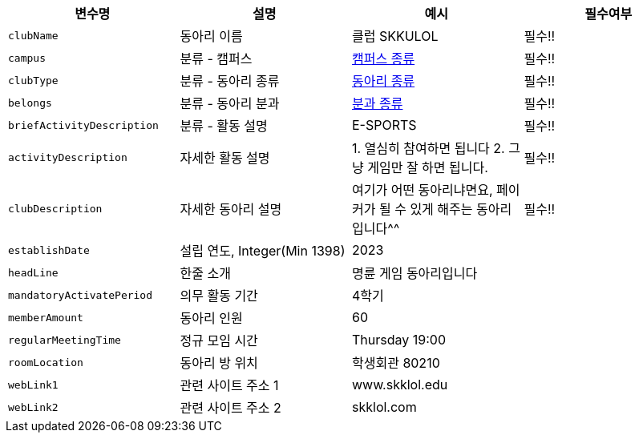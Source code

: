 |===
|변수명|설명|예시|필수여부

|`+clubName+`
|동아리 이름
|클럽 SKKULOL
|필수!!

|`+campus+`
|분류 - 캠퍼스
|link:common/campus-type.html[캠퍼스 종류,role="popup"]
|필수!!

|`+clubType+`
|분류 - 동아리 종류
|link:common/club-type.html[동아리 종류,role="popup"]
|필수!!

|`+belongs+`
|분류 - 동아리 분과
|link:common/belongs.html[분과 종류,role="popup"]
|필수!!

|`+briefActivityDescription+`
| 분류 - 활동 설명
|E-SPORTS
|필수!!

|`+activityDescription+`
|자세한 활동 설명
|1. 열심히 참여하면 됩니다 2. 그냥 게임만 잘 하면 됩니다.
|필수!!

|`+clubDescription+`
|자세한 동아리 설명
|여기가 어떤 동아리냐면요, 페이커가 될 수 있게 해주는 동아리입니다^^
|필수!!

|`+establishDate+`
|설립 연도, Integer(Min 1398)
|2023
|

|`+headLine+`
|한줄 소개
|명륜 게임 동아리입니다
|

|`+mandatoryActivatePeriod+`
|의무 활동 기간
|4학기
|

|`+memberAmount+`
|동아리 인원
|60
|

|`+regularMeetingTime+`
|정규 모임 시간
|Thursday 19:00
|

|`+roomLocation+`
|동아리 방 위치
|학생회관 80210
|

|`+webLink1+`
|관련 사이트 주소 1
|www.skklol.edu
|

|`+webLink2+`
|관련 사이트 주소 2
|skklol.com
|

|===